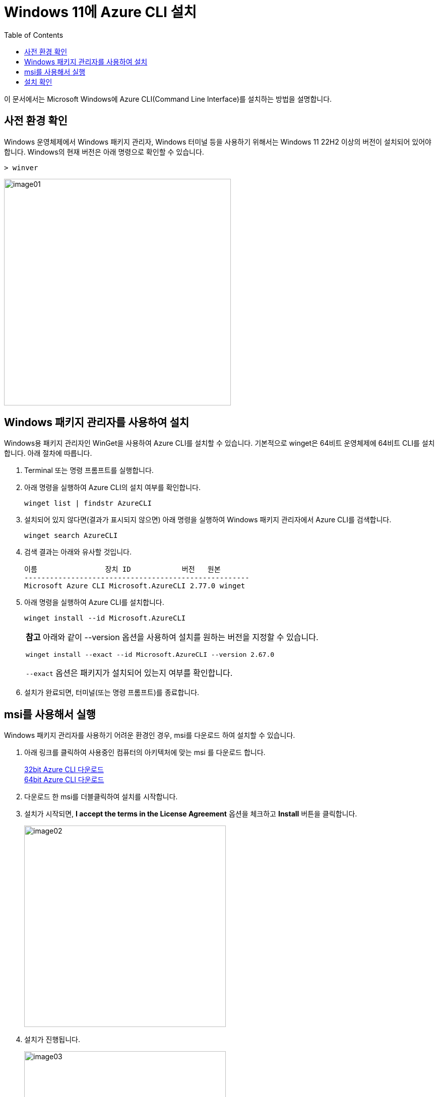 = Windows 11에 Azure CLI 설치
:toc:

이 문서에서는 Microsoft Windows에 Azure CLI(Command Line Interface)를 설치하는 방법을 설명합니다. 

== 사전 환경 확인

Windows 운영체제에서 Windows 패키지 관리자, Windows 터미널 등을 사용하기 위해서는 Windows 11 22H2 이상의 버전이 설치되어 있어야 합니다. Windows의 현재 버전은 아래 명령으로 확인할 수 있습니다.

[source, powershell]
----
> winver
----

image:./images/image01.png[width=450]

== Windows 패키지 관리자를 사용하여 설치

Windows용 패키지 관리자인 WinGet을 사용하여 Azure CLI를 설치할 수 있습니다. 기본적으로 winget은 64비트 운영체제에 64비트 CLI를 설치합니다. 아래 절차에 따릅니다.

1. Terminal 또는 명령 프롬프트를 실행합니다.
2. 아래 명령을 실행하여 Azure CLI의 설치 여부를 확인합니다.
+
----
winget list | findstr AzureCLI
----
+
3. 설치되어 있지 않다면(결과가 표시되지 않으면) 아래 명령을 실행하여 Windows 패키지 관리자에서 Azure CLI를 검색합니다.
+
----
winget search AzureCLI
----
4. 검색 결과는 아래와 유사할 것입니다.
+
----
이름                장치 ID            버전   원본
-----------------------------------------------------
Microsoft Azure CLI Microsoft.AzureCLI 2.77.0 winget
----
+
5. 아래 명령을 실행하여 Azure CLI를 설치합니다.
+
----
winget install --id Microsoft.AzureCLI
----
[cols="1a"]
+
|===
| **참고** 아래와 같이 --version 옵션을 사용하여 설치를 원하는 버전을 지정할 수 있습니다. 
----
winget install --exact --id Microsoft.AzureCLI --version 2.67.0
----
`--exact` 옵션은 패키지가 설치되어 있는지 여부를 확인합니다.
|===
+
6. 설치가 완료되면, 터미널(또는 명령 프롬프트)를 종료합니다.


== msi를 사용해서 실행

Windows 패키지 관리자를 사용하기 어려운 환경인 경우, msi를 다운로드 하여 설치할 수 있습니다.

1. 아래 링크를 클릭하여 사용중인 컴퓨터의 아키텍처에 맞는 msi 를 다운로드 합니다.
+
https://aka.ms/installazurecliwindows[32bit Azure CLI 다운로드] +
https://aka.ms/installazurecliwindowsx64[64bit Azure CLI 다운로드]
+
2. 다운로드 한 msi를 더블클릭하여 설치를 시작합니다.
3. 설치가 시작되면, **I accept the terms in the License Agreement** 옵션을 체크하고 **Install** 버튼을 클릭합니다.
+
image:./images/image02.png[width=400]
+
4. 설치가 진행됩니다.
+
image:./images/image03.png[width=400]
+
5. 설치가 완료됩니다.
+
image:./images/image04.png[width=400]

== 설치 확인

1. 터미널(또는 명령 프롬프트)를 시작합니다.
2. 아래 명령을 실행하여 설치된 Azure CLI 버전을 확인합니다.
+
----
az version
----
+
3. 결과는 아래와 유사할 것입니다.
+
----
{
  "azure-cli": "2.77.0",
  "azure-cli-core": "2.77.0",
  "azure-cli-telemetry": "1.1.0",
  "extensions": {}
}
----
+
4. 아래 명령을 실행하여 Azure에 CLI를 통해 로그인을 시도합니다.
+
----
az login
----
+
5. 로그인 창에서, 로그인 할 계정을 선택하고 지정된 방법을 사용해 로그인합니다.
+
image:./images/image05.png[width=400]
+
6. 로그인에 성공하면, 번호를 입력하여 구독(subscription)을 선택합니다.
+
----
Select the account you want to log in with. For more information on login with Azure CLI, see https://go.microsoft.com/fwlink/?linkid=2271136

Retrieving tenants and subscriptions for the selection...

[Tenant and subscription selection]

No     Subscription name    Subscription ID                       Tenant
-----  -------------------  ------------------------------------  -------------
[1] *  Test subscription    079530c9-e0c4-40da-9c91-827e31795fba  기본 디렉터리

The default is marked with an *; the default tenant is '기본 디렉터리' and subscription is 'Test subscription' (079530c9-e0c4-40da-9c91-827e31795fba).

Select a subscription and tenant (Type a number or Enter for no changes):
----
+
7. 아래 명령을 실행하여 구독에 생성되어 있는 리소스 그룹의 목록을 확인합니다.
+
----
az group list
----
+
8. 아래 명령을 실행하여 로그아웃 합니다.
+
----
az logout
----